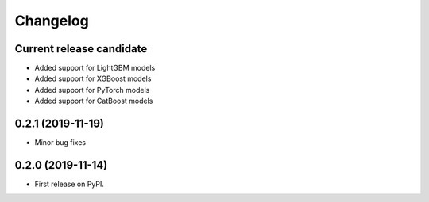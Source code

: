 Changelog
=========

Current release candidate
-------------------------

* Added support for LightGBM models
* Added support for XGBoost models
* Added support for PyTorch models
* Added support for CatBoost models

0.2.1 (2019-11-19)
------------------

* Minor bug fixes

0.2.0 (2019-11-14)
------------------

* First release on PyPI.
